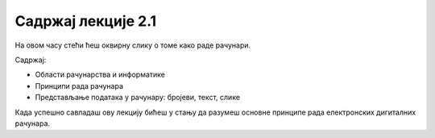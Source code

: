 Садржај лекције 2.1
===================
На овом часу стећи ћеш оквирну слику о томе како раде рачунари.

Садржај:

- Области рачунарства и информатике

- Принципи рада рачунара

- Представљање података у рачунару: бројеви, текст, слике



Када успешно савладаш ову лекцију бићеш у стању да разумеш основне принципе рада електронских дигиталних рачунара.